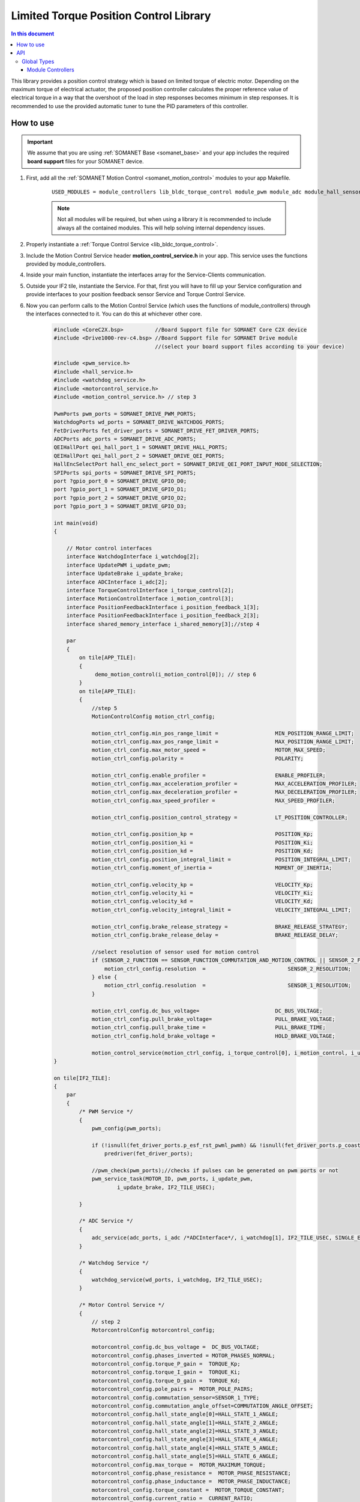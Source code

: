 .. _module_limited_torque_position_control:

=============================
Limited Torque Position Control Library
=============================

.. contents:: In this document
    :backlinks: none
    :depth: 3

This library provides a position control strategy which is based on limited torque of electric motor. Depending on the maximum torque of electrical actuator, the proposed position controller calculates the proper reference value of electrical torque in a way that the overshoot of the load in step responses becomes minimum in step responses.
It is recommended to use the provided automatic tuner to tune the PID parameters of this controller.

.. cssclass:: github

  `See Module on Public Repository <https://github.com/synapticon/sc_sncn_motorcontrol/tree/release/lib_limited_torque_position_control>`_

  `See Module on Public Repository <https://github.com/synapticon/sc_sncn_motorcontrol/tree/release/module_autotune>`_


How to use
==========

.. important:: We assume that you are using :ref:`SOMANET Base <somanet_base>` and your app includes the required **board support** files for your SOMANET device.
          
.. seealso:: 
    You might find useful the **app_demo_motion_control** example apps, which illustrate the use of module_controllers: 
    
    * :ref:`BLDC Motion Control Demo <app_demo_bldc_motion_control>`

1. First, add all the :ref:`SOMANET Motion Control <somanet_motion_control>` modules to your app Makefile.

    ::

        USED_MODULES = module_controllers lib_bldc_torque_control module_pwm module_adc module_hall_sensor module_utils module_profiles module_incremental_encoder module_gpio module_watchdog module_board-support lib_limited_torque_position_control module_autotune

    .. note:: Not all modules will be required, but when using a library it is recommended to include always all the contained modules. 
              This will help solving internal dependency issues.

2. Properly instantiate a :ref:`Torque Control Service <lib_bldc_torque_control>`.

3. Include the Motion Control Service header **motion_control_service.h** in your app. This service uses the functions provided by module_controllers. 

4. Inside your main function, instantiate the interfaces array for the Service-Clients communication.

5. Outside your IF2 tile, instantiate the Service. For that, first you will have to fill up your Service configuration and provide interfaces to your position feedback sensor Service and Torque Control Service.

6. Now you can perform calls to the Motion Control Service (which uses the functions of module_controllers) through the interfaces connected to it. You can do this at whichever other core. 

    .. code-block:: c

        #include <CoreC2X.bsp>          //Board Support file for SOMANET Core C2X device 
        #include <Drive1000-rev-c4.bsp> //Board Support file for SOMANET Drive module 
                                        //(select your board support files according to your device)

        #include <pwm_service.h>
        #include <hall_service.h>
        #include <watchdog_service.h>
        #include <motorcontrol_service.h>
        #include <motion_control_service.h> // step 3
    
        PwmPorts pwm_ports = SOMANET_DRIVE_PWM_PORTS;
        WatchdogPorts wd_ports = SOMANET_DRIVE_WATCHDOG_PORTS;
        FetDriverPorts fet_driver_ports = SOMANET_DRIVE_FET_DRIVER_PORTS;
        ADCPorts adc_ports = SOMANET_DRIVE_ADC_PORTS;
        QEIHallPort qei_hall_port_1 = SOMANET_DRIVE_HALL_PORTS;
        QEIHallPort qei_hall_port_2 = SOMANET_DRIVE_QEI_PORTS;
        HallEncSelectPort hall_enc_select_port = SOMANET_DRIVE_QEI_PORT_INPUT_MODE_SELECTION;
        SPIPorts spi_ports = SOMANET_DRIVE_SPI_PORTS;
        port ?gpio_port_0 = SOMANET_DRIVE_GPIO_D0;
        port ?gpio_port_1 = SOMANET_DRIVE_GPIO_D1;
        port ?gpio_port_2 = SOMANET_DRIVE_GPIO_D2;
        port ?gpio_port_3 = SOMANET_DRIVE_GPIO_D3;    

        int main(void)
        {

            // Motor control interfaces
            interface WatchdogInterface i_watchdog[2];
            interface UpdatePWM i_update_pwm;
            interface UpdateBrake i_update_brake;
            interface ADCInterface i_adc[2];
            interface TorqueControlInterface i_torque_control[2];
            interface MotionControlInterface i_motion_control[3];
            interface PositionFeedbackInterface i_position_feedback_1[3];
            interface PositionFeedbackInterface i_position_feedback_2[3];
            interface shared_memory_interface i_shared_memory[3];//step 4

            par
            {
                on tile[APP_TILE]:
                {
                     demo_motion_control(i_motion_control[0]); // step 6
                }
                on tile[APP_TILE]:
                {
                    //step 5
                    MotionControlConfig motion_ctrl_config;
        
                    motion_ctrl_config.min_pos_range_limit =                  MIN_POSITION_RANGE_LIMIT;
                    motion_ctrl_config.max_pos_range_limit =                  MAX_POSITION_RANGE_LIMIT;
                    motion_ctrl_config.max_motor_speed =                      MOTOR_MAX_SPEED;
                    motion_ctrl_config.polarity =                             POLARITY;
        
                    motion_ctrl_config.enable_profiler =                      ENABLE_PROFILER;
                    motion_ctrl_config.max_acceleration_profiler =            MAX_ACCELERATION_PROFILER;
                    motion_ctrl_config.max_deceleration_profiler =            MAX_DECELERATION_PROFILER;
                    motion_ctrl_config.max_speed_profiler =                   MAX_SPEED_PROFILER;
        
                    motion_ctrl_config.position_control_strategy =            LT_POSITION_CONTROLLER;
        
                    motion_ctrl_config.position_kp =                          POSITION_Kp;
                    motion_ctrl_config.position_ki =                          POSITION_Ki;
                    motion_ctrl_config.position_kd =                          POSITION_Kd;
                    motion_ctrl_config.position_integral_limit =              POSITION_INTEGRAL_LIMIT;
                    motion_ctrl_config.moment_of_inertia =                    MOMENT_OF_INERTIA;
        
                    motion_ctrl_config.velocity_kp =                          VELOCITY_Kp;
                    motion_ctrl_config.velocity_ki =                          VELOCITY_Ki;
                    motion_ctrl_config.velocity_kd =                          VELOCITY_Kd;
                    motion_ctrl_config.velocity_integral_limit =              VELOCITY_INTEGRAL_LIMIT;
        
                    motion_ctrl_config.brake_release_strategy =               BRAKE_RELEASE_STRATEGY;
                    motion_ctrl_config.brake_release_delay =                  BRAKE_RELEASE_DELAY;
        
                    //select resolution of sensor used for motion control
                    if (SENSOR_2_FUNCTION == SENSOR_FUNCTION_COMMUTATION_AND_MOTION_CONTROL || SENSOR_2_FUNCTION == SENSOR_FUNCTION_MOTION_CONTROL) {
                        motion_ctrl_config.resolution  =                          SENSOR_2_RESOLUTION;
                    } else {
                        motion_ctrl_config.resolution  =                          SENSOR_1_RESOLUTION;
                    }
        
                    motion_ctrl_config.dc_bus_voltage=                        DC_BUS_VOLTAGE;
                    motion_ctrl_config.pull_brake_voltage=                    PULL_BRAKE_VOLTAGE;
                    motion_ctrl_config.pull_brake_time =                      PULL_BRAKE_TIME;
                    motion_ctrl_config.hold_brake_voltage =                   HOLD_BRAKE_VOLTAGE;
        
                    motion_control_service(motion_ctrl_config, i_torque_control[0], i_motion_control, i_update_brake); //5
        }

        on tile[IF2_TILE]:
        {
            par
            {
                /* PWM Service */
                {
                    pwm_config(pwm_ports);

                    if (!isnull(fet_driver_ports.p_esf_rst_pwml_pwmh) && !isnull(fet_driver_ports.p_coast))
                        predriver(fet_driver_ports);

                    //pwm_check(pwm_ports);//checks if pulses can be generated on pwm ports or not
                    pwm_service_task(MOTOR_ID, pwm_ports, i_update_pwm,
                            i_update_brake, IF2_TILE_USEC);

                }

                /* ADC Service */
                {
                    adc_service(adc_ports, i_adc /*ADCInterface*/, i_watchdog[1], IF2_TILE_USEC, SINGLE_ENDED);
                }

                /* Watchdog Service */
                {
                    watchdog_service(wd_ports, i_watchdog, IF2_TILE_USEC);
                }

                /* Motor Control Service */
                {
                    // step 2
                    MotorcontrolConfig motorcontrol_config;

                    motorcontrol_config.dc_bus_voltage =  DC_BUS_VOLTAGE;
                    motorcontrol_config.phases_inverted = MOTOR_PHASES_NORMAL;
                    motorcontrol_config.torque_P_gain =  TORQUE_Kp;
                    motorcontrol_config.torque_I_gain =  TORQUE_Ki;
                    motorcontrol_config.torque_D_gain =  TORQUE_Kd;
                    motorcontrol_config.pole_pairs =  MOTOR_POLE_PAIRS;
                    motorcontrol_config.commutation_sensor=SENSOR_1_TYPE;
                    motorcontrol_config.commutation_angle_offset=COMMUTATION_ANGLE_OFFSET;
                    motorcontrol_config.hall_state_angle[0]=HALL_STATE_1_ANGLE;
                    motorcontrol_config.hall_state_angle[1]=HALL_STATE_2_ANGLE;
                    motorcontrol_config.hall_state_angle[2]=HALL_STATE_3_ANGLE;
                    motorcontrol_config.hall_state_angle[3]=HALL_STATE_4_ANGLE;
                    motorcontrol_config.hall_state_angle[4]=HALL_STATE_5_ANGLE;
                    motorcontrol_config.hall_state_angle[5]=HALL_STATE_6_ANGLE;
                    motorcontrol_config.max_torque =  MOTOR_MAXIMUM_TORQUE;
                    motorcontrol_config.phase_resistance =  MOTOR_PHASE_RESISTANCE;
                    motorcontrol_config.phase_inductance =  MOTOR_PHASE_INDUCTANCE;
                    motorcontrol_config.torque_constant =  MOTOR_TORQUE_CONSTANT;
                    motorcontrol_config.current_ratio =  CURRENT_RATIO;
                    motorcontrol_config.voltage_ratio =  VOLTAGE_RATIO;
                    motorcontrol_config.temperature_ratio =  TEMPERATURE_RATIO;
                    motorcontrol_config.rated_current =  MOTOR_RATED_CURRENT;
                    motorcontrol_config.rated_torque  =  MOTOR_RATED_TORQUE;
                    motorcontrol_config.percent_offset_torque =  APPLIED_TUNING_TORQUE_PERCENT;
                    motorcontrol_config.protection_limit_over_current =  PROTECTION_MAXIMUM_CURRENT;
                    motorcontrol_config.protection_limit_over_voltage =  PROTECTION_MAXIMUM_VOLTAGE;
                    motorcontrol_config.protection_limit_under_voltage = PROTECTION_MINIMUM_VOLTAGE;
                    motorcontrol_config.protection_limit_over_temperature = TEMP_BOARD_MAX;

                    torque_control_service(motorcontrol_config, i_adc[0], i_shared_memory[2],
                            i_watchdog[0], i_torque_control, i_update_pwm, IF2_TILE_USEC);
                }

                /* Shared memory Service */
                [[distribute]] shared_memory_service(i_shared_memory, 3);

                /* Position feedback service */
                {
                    PositionFeedbackConfig position_feedback_config;
                    position_feedback_config.sensor_type = SENSOR_1_TYPE;
                    position_feedback_config.resolution  = SENSOR_1_RESOLUTION;
                    position_feedback_config.polarity    = SENSOR_1_POLARITY;
                    position_feedback_config.velocity_compute_period = SENSOR_1_VELOCITY_COMPUTE_PERIOD;
                    position_feedback_config.pole_pairs  = MOTOR_POLE_PAIRS;
                    position_feedback_config.ifm_usec    = IF2_TILE_USEC;
                    position_feedback_config.max_ticks   = SENSOR_MAX_TICKS;
                    position_feedback_config.offset      = HOME_OFFSET;
                    position_feedback_config.sensor_function = SENSOR_1_FUNCTION;

                    position_feedback_config.biss_config.multiturn_resolution = BISS_MULTITURN_RESOLUTION;
                    position_feedback_config.biss_config.filling_bits = BISS_FILLING_BITS;
                    position_feedback_config.biss_config.crc_poly = BISS_CRC_POLY;
                    position_feedback_config.biss_config.clock_frequency = BISS_CLOCK_FREQUENCY;
                    position_feedback_config.biss_config.timeout = BISS_TIMEOUT;
                    position_feedback_config.biss_config.busy = BISS_BUSY;
                    position_feedback_config.biss_config.clock_port_config = BISS_CLOCK_PORT;
                    position_feedback_config.biss_config.data_port_number = BISS_DATA_PORT_NUMBER;

                    position_feedback_config.rem_16mt_config.filter = REM_16MT_FILTER;

                    position_feedback_config.rem_14_config.hysteresis              = REM_14_SENSOR_HYSTERESIS;
                    position_feedback_config.rem_14_config.noise_settings          = REM_14_SENSOR_NOISE_SETTINGS;
                    position_feedback_config.rem_14_config.dyn_angle_error_comp    = REM_14_DYN_ANGLE_ERROR_COMPENSATION;
                    position_feedback_config.rem_14_config.abi_resolution_settings = REM_14_ABI_RESOLUTION_SETTINGS;

                    position_feedback_config.qei_config.number_of_channels = QEI_SENSOR_NUMBER_OF_CHANNELS;
                    position_feedback_config.qei_config.signal_type        = QEI_SENSOR_SIGNAL_TYPE;
                    position_feedback_config.qei_config.port_number        = QEI_SENSOR_PORT_NUMBER;

                    position_feedback_config.hall_config.port_number = HALL_SENSOR_PORT_NUMBER;

                    //setting second sensor
                    PositionFeedbackConfig position_feedback_config_2 = position_feedback_config;
                    position_feedback_config_2.sensor_type = 0;
                    if (SENSOR_2_FUNCTION != SENSOR_FUNCTION_DISABLED) //enable second sensor
                    {
                        position_feedback_config_2.sensor_type = SENSOR_2_TYPE;
                        position_feedback_config_2.polarity    = SENSOR_2_POLARITY;
                        position_feedback_config_2.resolution  = SENSOR_2_RESOLUTION;
                        position_feedback_config_2.velocity_compute_period = SENSOR_2_VELOCITY_COMPUTE_PERIOD;
                        position_feedback_config_2.sensor_function = SENSOR_2_FUNCTION;
                    }

                    position_feedback_service(qei_hall_port_1, qei_hall_port_2, hall_enc_select_port, spi_ports, gpio_port_0, gpio_port_1, gpio_port_2, gpio_port_3,
                            position_feedback_config, i_shared_memory[0], i_position_feedback_1,
                            position_feedback_config_2, i_shared_memory[1], i_position_feedback_2);
                }
            }
        }
    }

    return 0;
}

API
===


Global Types
------------

.. doxygenstruct:: LimitedTorquePosCtrl

Module Controllers
``````````````````

.. doxygenfunction:: lt_position_control_reset
.. doxygenfunction:: lt_position_control_set_parameters
.. doxygenfunction:: update_lt_position_control

